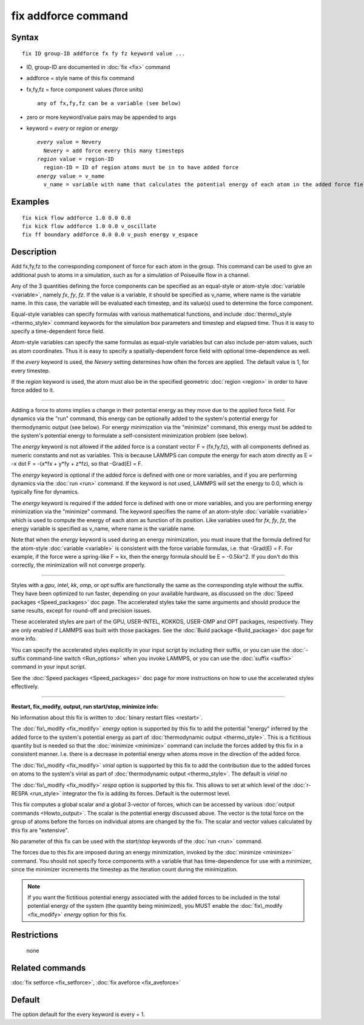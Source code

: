 .. index:: fix addforce

fix addforce command
====================

Syntax
""""""


.. parsed-literal::

   fix ID group-ID addforce fx fy fz keyword value ...

* ID, group-ID are documented in :doc:`fix <fix>` command
* addforce = style name of this fix command
* fx,fy,fz = force component values (force units)
  
  .. parsed-literal::
  
       any of fx,fy,fz can be a variable (see below)

* zero or more keyword/value pairs may be appended to args
* keyword = *every* or *region* or *energy*
  
  .. parsed-literal::
  
       *every* value = Nevery
         Nevery = add force every this many timesteps
       *region* value = region-ID
         region-ID = ID of region atoms must be in to have added force
       *energy* value = v_name
         v_name = variable with name that calculates the potential energy of each atom in the added force field



Examples
""""""""


.. parsed-literal::

   fix kick flow addforce 1.0 0.0 0.0
   fix kick flow addforce 1.0 0.0 v_oscillate
   fix ff boundary addforce 0.0 0.0 v_push energy v_espace

Description
"""""""""""

Add fx,fy,fz to the corresponding component of force for each atom in
the group.  This command can be used to give an additional push to
atoms in a simulation, such as for a simulation of Poiseuille flow in
a channel.

Any of the 3 quantities defining the force components can be specified
as an equal-style or atom-style :doc:`variable <variable>`, namely *fx*\ ,
*fy*\ , *fz*\ .  If the value is a variable, it should be specified as
v\_name, where name is the variable name.  In this case, the variable
will be evaluated each timestep, and its value(s) used to determine
the force component.

Equal-style variables can specify formulas with various mathematical
functions, and include :doc:`thermo\_style <thermo_style>` command
keywords for the simulation box parameters and timestep and elapsed
time.  Thus it is easy to specify a time-dependent force field.

Atom-style variables can specify the same formulas as equal-style
variables but can also include per-atom values, such as atom
coordinates.  Thus it is easy to specify a spatially-dependent force
field with optional time-dependence as well.

If the *every* keyword is used, the *Nevery* setting determines how
often the forces are applied.  The default value is 1, for every
timestep.

If the *region* keyword is used, the atom must also be in the
specified geometric :doc:`region <region>` in order to have force added
to it.


----------


Adding a force to atoms implies a change in their potential energy as
they move due to the applied force field.  For dynamics via the "run"
command, this energy can be optionally added to the system's potential
energy for thermodynamic output (see below).  For energy minimization
via the "minimize" command, this energy must be added to the system's
potential energy to formulate a self-consistent minimization problem
(see below).

The *energy* keyword is not allowed if the added force is a constant
vector F = (fx,fy,fz), with all components defined as numeric
constants and not as variables.  This is because LAMMPS can compute
the energy for each atom directly as E = -x dot F = -(x\*fx + y\*fy +
z\*fz), so that -Grad(E) = F.

The *energy* keyword is optional if the added force is defined with
one or more variables, and if you are performing dynamics via the
:doc:`run <run>` command.  If the keyword is not used, LAMMPS will set
the energy to 0.0, which is typically fine for dynamics.

The *energy* keyword is required if the added force is defined with
one or more variables, and you are performing energy minimization via
the "minimize" command.  The keyword specifies the name of an
atom-style :doc:`variable <variable>` which is used to compute the
energy of each atom as function of its position.  Like variables used
for *fx*\ , *fy*\ , *fz*\ , the energy variable is specified as v\_name,
where name is the variable name.

Note that when the *energy* keyword is used during an energy
minimization, you must insure that the formula defined for the
atom-style :doc:`variable <variable>` is consistent with the force
variable formulas, i.e. that -Grad(E) = F.  For example, if the force
were a spring-like F = kx, then the energy formula should be E =
-0.5kx\^2.  If you don't do this correctly, the minimization will not
converge properly.


----------


Styles with a *gpu*\ , *intel*\ , *kk*\ , *omp*\ , or *opt* suffix are
functionally the same as the corresponding style without the suffix.
They have been optimized to run faster, depending on your available
hardware, as discussed on the :doc:`Speed packages <Speed_packages>` doc
page.  The accelerated styles take the same arguments and should
produce the same results, except for round-off and precision issues.

These accelerated styles are part of the GPU, USER-INTEL, KOKKOS,
USER-OMP and OPT packages, respectively.  They are only enabled if
LAMMPS was built with those packages.  See the :doc:`Build package <Build_package>` doc page for more info.

You can specify the accelerated styles explicitly in your input script
by including their suffix, or you can use the :doc:`-suffix command-line switch <Run_options>` when you invoke LAMMPS, or you can use the
:doc:`suffix <suffix>` command in your input script.

See the :doc:`Speed packages <Speed_packages>` doc page for more
instructions on how to use the accelerated styles effectively.


----------


**Restart, fix\_modify, output, run start/stop, minimize info:**

No information about this fix is written to :doc:`binary restart files <restart>`.

The :doc:`fix\_modify <fix_modify>` *energy* option is supported by this
fix to add the potential "energy" inferred by the added force to the
system's potential energy as part of :doc:`thermodynamic output <thermo_style>`.  This is a fictitious quantity but is
needed so that the :doc:`minimize <minimize>` command can include the
forces added by this fix in a consistent manner.  I.e. there is a
decrease in potential energy when atoms move in the direction of the
added force.

The :doc:`fix\_modify <fix_modify>` *virial* option is supported by this
fix to add the contribution due to the added forces on atoms to the
system's virial as part of :doc:`thermodynamic output <thermo_style>`.
The default is *virial no*

The :doc:`fix\_modify <fix_modify>` *respa* option is supported by this
fix. This allows to set at which level of the :doc:`r-RESPA <run_style>`
integrator the fix is adding its forces. Default is the outermost
level.

This fix computes a global scalar and a global 3-vector of forces,
which can be accessed by various :doc:`output commands <Howto_output>`.
The scalar is the potential energy discussed above.  The vector is the
total force on the group of atoms before the forces on individual
atoms are changed by the fix.  The scalar and vector values calculated
by this fix are "extensive".

No parameter of this fix can be used with the *start/stop* keywords of
the :doc:`run <run>` command.

The forces due to this fix are imposed during an energy minimization,
invoked by the :doc:`minimize <minimize>` command.  You should not
specify force components with a variable that has time-dependence for
use with a minimizer, since the minimizer increments the timestep as
the iteration count during the minimization.

.. note::

   If you want the fictitious potential energy associated with the
   added forces to be included in the total potential energy of the
   system (the quantity being minimized), you MUST enable the
   :doc:`fix\_modify <fix_modify>` *energy* option for this fix.

Restrictions
""""""""""""
 none

Related commands
""""""""""""""""

:doc:`fix setforce <fix_setforce>`, :doc:`fix aveforce <fix_aveforce>`

Default
"""""""

The option default for the every keyword is every = 1.


.. _lws: http://lammps.sandia.gov
.. _ld: Manual.html
.. _lc: Commands_all.html
